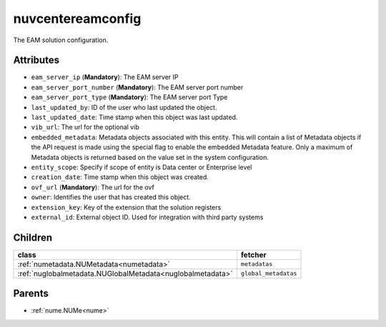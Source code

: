 .. _nuvcentereamconfig:

nuvcentereamconfig
===========================================

.. class:: nuvcentereamconfig.NUVCenterEAMConfig(bambou.nurest_object.NUMetaRESTObject,):

The EAM solution configuration.


Attributes
----------


- ``eam_server_ip`` (**Mandatory**): The EAM server IP

- ``eam_server_port_number`` (**Mandatory**): The EAM server port number

- ``eam_server_port_type`` (**Mandatory**): The EAM server port Type

- ``last_updated_by``: ID of the user who last updated the object.

- ``last_updated_date``: Time stamp when this object was last updated.

- ``vib_url``: The url for the optional vib

- ``embedded_metadata``: Metadata objects associated with this entity. This will contain a list of Metadata objects if the API request is made using the special flag to enable the embedded Metadata feature. Only a maximum of Metadata objects is returned based on the value set in the system configuration.

- ``entity_scope``: Specify if scope of entity is Data center or Enterprise level

- ``creation_date``: Time stamp when this object was created.

- ``ovf_url`` (**Mandatory**): The url for the ovf

- ``owner``: Identifies the user that has created this object.

- ``extension_key``: Key of the extension that the solution registers

- ``external_id``: External object ID. Used for integration with third party systems




Children
--------

================================================================================================================================================               ==========================================================================================
**class**                                                                                                                                                      **fetcher**

:ref:`numetadata.NUMetadata<numetadata>`                                                                                                                         ``metadatas`` 
:ref:`nuglobalmetadata.NUGlobalMetadata<nuglobalmetadata>`                                                                                                       ``global_metadatas`` 
================================================================================================================================================               ==========================================================================================



Parents
--------


- :ref:`nume.NUMe<nume>`

